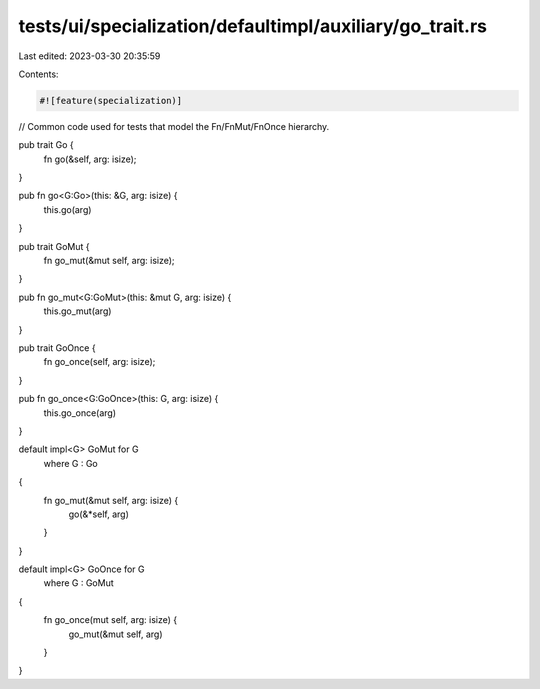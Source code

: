 tests/ui/specialization/defaultimpl/auxiliary/go_trait.rs
=========================================================

Last edited: 2023-03-30 20:35:59

Contents:

.. code-block:: rs

    #![feature(specialization)]

// Common code used for tests that model the Fn/FnMut/FnOnce hierarchy.

pub trait Go {
    fn go(&self, arg: isize);
}

pub fn go<G:Go>(this: &G, arg: isize) {
    this.go(arg)
}

pub trait GoMut {
    fn go_mut(&mut self, arg: isize);
}

pub fn go_mut<G:GoMut>(this: &mut G, arg: isize) {
    this.go_mut(arg)
}

pub trait GoOnce {
    fn go_once(self, arg: isize);
}

pub fn go_once<G:GoOnce>(this: G, arg: isize) {
    this.go_once(arg)
}

default impl<G> GoMut for G
    where G : Go
{
    fn go_mut(&mut self, arg: isize) {
        go(&*self, arg)
    }
}

default impl<G> GoOnce for G
    where G : GoMut
{
    fn go_once(mut self, arg: isize) {
        go_mut(&mut self, arg)
    }
}


